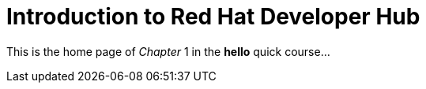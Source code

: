 = Introduction to Red Hat Developer Hub

This is the home page of _Chapter_ 1 in the *hello* quick course...